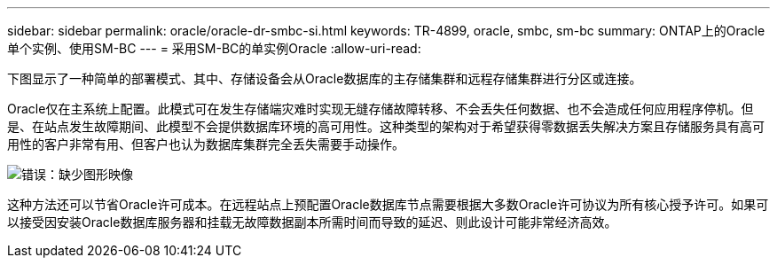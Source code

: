 ---
sidebar: sidebar 
permalink: oracle/oracle-dr-smbc-si.html 
keywords: TR-4899, oracle, smbc, sm-bc 
summary: ONTAP上的Oracle单个实例、使用SM-BC 
---
= 采用SM-BC的单实例Oracle
:allow-uri-read: 


[role="lead"]
下图显示了一种简单的部署模式、其中、存储设备会从Oracle数据库的主存储集群和远程存储集群进行分区或连接。

Oracle仅在主系统上配置。此模式可在发生存储端灾难时实现无缝存储故障转移、不会丢失任何数据、也不会造成任何应用程序停机。但是、在站点发生故障期间、此模型不会提供数据库环境的高可用性。这种类型的架构对于希望获得零数据丢失解决方案且存储服务具有高可用性的客户非常有用、但客户也认为数据库集群完全丢失需要手动操作。

image:smbc-si.png["错误：缺少图形映像"]

这种方法还可以节省Oracle许可成本。在远程站点上预配置Oracle数据库节点需要根据大多数Oracle许可协议为所有核心授予许可。如果可以接受因安装Oracle数据库服务器和挂载无故障数据副本所需时间而导致的延迟、则此设计可能非常经济高效。
